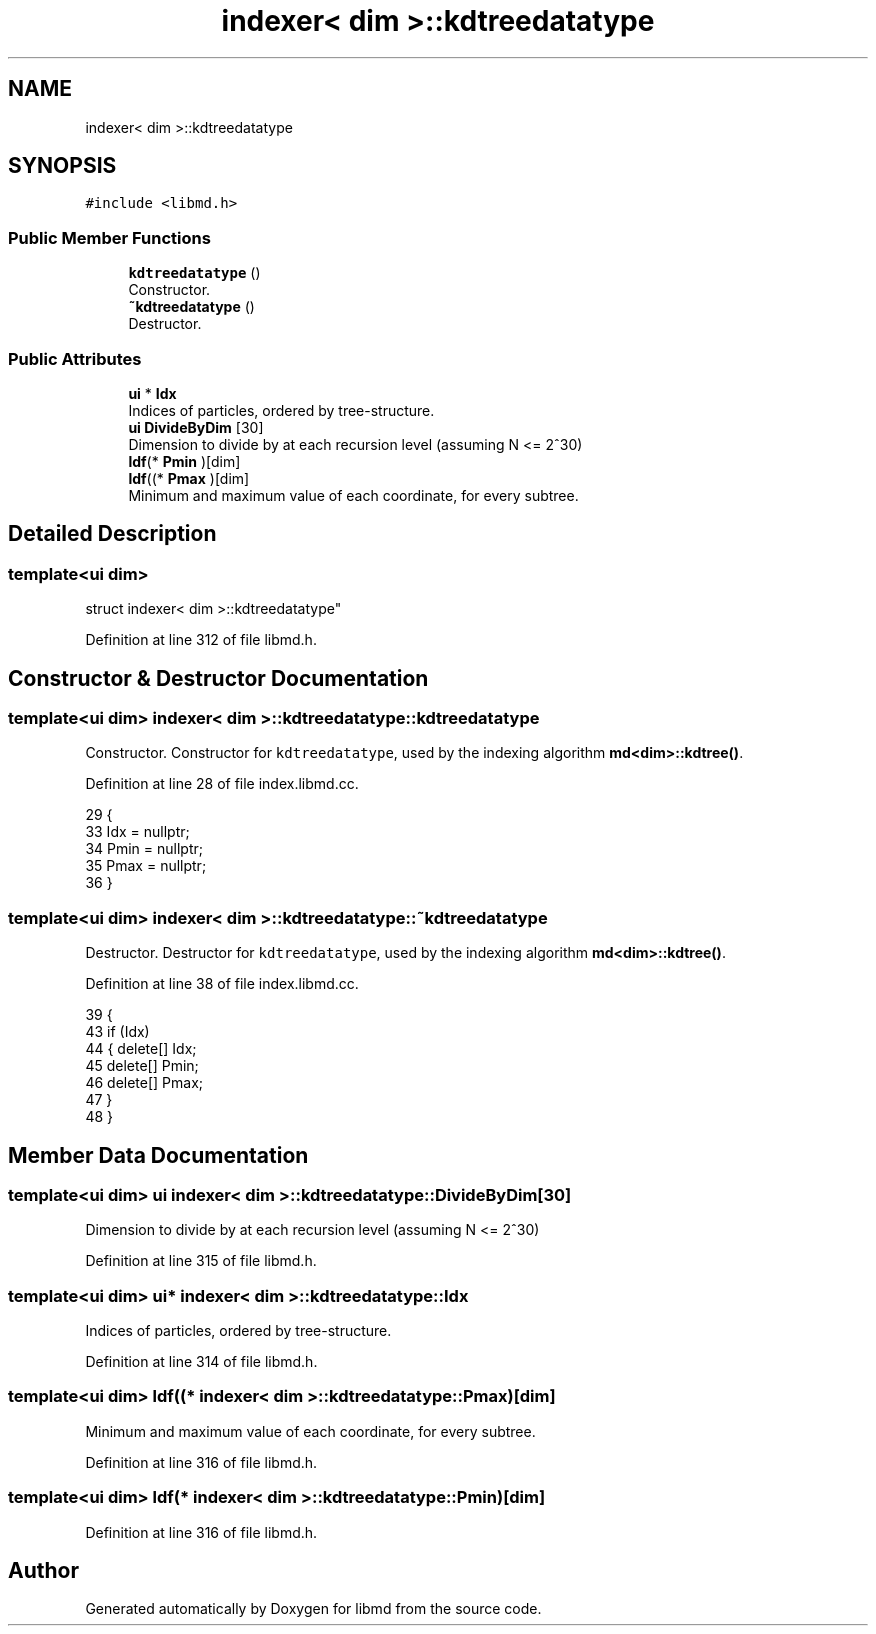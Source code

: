 .TH "indexer< dim >::kdtreedatatype" 3 "Tue Sep 29 2020" "Version -0." "libmd" \" -*- nroff -*-
.ad l
.nh
.SH NAME
indexer< dim >::kdtreedatatype
.SH SYNOPSIS
.br
.PP
.PP
\fC#include <libmd\&.h>\fP
.SS "Public Member Functions"

.in +1c
.ti -1c
.RI "\fBkdtreedatatype\fP ()"
.br
.RI "Constructor\&. "
.ti -1c
.RI "\fB~kdtreedatatype\fP ()"
.br
.RI "Destructor\&. "
.in -1c
.SS "Public Attributes"

.in +1c
.ti -1c
.RI "\fBui\fP * \fBIdx\fP"
.br
.RI "Indices of particles, ordered by tree-structure\&. "
.ti -1c
.RI "\fBui\fP \fBDivideByDim\fP [30]"
.br
.RI "Dimension to divide by at each recursion level (assuming N <= 2^30) "
.ti -1c
.RI "\fBldf\fP(* \fBPmin\fP )[dim]"
.br
.ti -1c
.RI "\fBldf\fP((* \fBPmax\fP )[dim]"
.br
.RI "Minimum and maximum value of each coordinate, for every subtree\&. "
.in -1c
.SH "Detailed Description"
.PP 

.SS "template<ui dim>
.br
struct indexer< dim >::kdtreedatatype"

.PP
Definition at line 312 of file libmd\&.h\&.
.SH "Constructor & Destructor Documentation"
.PP 
.SS "template<ui dim> \fBindexer\fP< dim >::kdtreedatatype::kdtreedatatype"

.PP
Constructor\&. Constructor for \fCkdtreedatatype\fP, used by the indexing algorithm \fBmd<dim>::kdtree()\fP\&.
.PP
Definition at line 28 of file index\&.libmd\&.cc\&.
.PP
.nf
29 {
33     Idx = nullptr;
34     Pmin = nullptr;
35     Pmax = nullptr;
36 }
.fi
.SS "template<ui dim> \fBindexer\fP< dim >::kdtreedatatype::~kdtreedatatype"

.PP
Destructor\&. Destructor for \fCkdtreedatatype\fP, used by the indexing algorithm \fBmd<dim>::kdtree()\fP\&.
.PP
Definition at line 38 of file index\&.libmd\&.cc\&.
.PP
.nf
39 {
43     if (Idx)
44     {   delete[] Idx;
45         delete[] Pmin;
46         delete[] Pmax;
47     }
48 }
.fi
.SH "Member Data Documentation"
.PP 
.SS "template<ui dim> \fBui\fP \fBindexer\fP< dim >::kdtreedatatype::DivideByDim[30]"

.PP
Dimension to divide by at each recursion level (assuming N <= 2^30) 
.PP
Definition at line 315 of file libmd\&.h\&.
.SS "template<ui dim> \fBui\fP* \fBindexer\fP< dim >::kdtreedatatype::Idx"

.PP
Indices of particles, ordered by tree-structure\&. 
.PP
Definition at line 314 of file libmd\&.h\&.
.SS "template<ui dim> \fBldf\fP((* \fBindexer\fP< dim >::kdtreedatatype::Pmax)[dim]"

.PP
Minimum and maximum value of each coordinate, for every subtree\&. 
.PP
Definition at line 316 of file libmd\&.h\&.
.SS "template<ui dim> \fBldf\fP(* \fBindexer\fP< dim >::kdtreedatatype::Pmin)[dim]"

.PP
Definition at line 316 of file libmd\&.h\&.

.SH "Author"
.PP 
Generated automatically by Doxygen for libmd from the source code\&.
